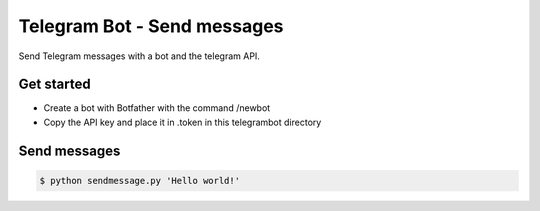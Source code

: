 Telegram Bot - Send messages
============================

Send Telegram messages with a bot and the telegram API.

Get started
-----------

* Create a bot with Botfather with the command /newbot
* Copy the API key and place it in .token in this telegrambot directory

Send messages
-------------

.. code-block:: bash

    $ python sendmessage.py 'Hello world!'
